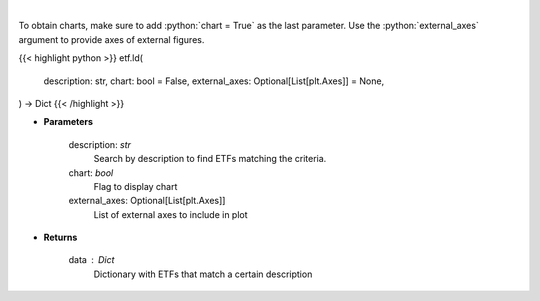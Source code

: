 .. role:: python(code)
    :language: python
    :class: highlight

|

.. raw:: html

    <h3>
    > Return a selection of ETFs based on description filtered by total assets.
    [Source: Finance Database]
    </h3>

To obtain charts, make sure to add :python:`chart = True` as the last parameter.
Use the :python:`external_axes` argument to provide axes of external figures.

{{< highlight python >}}
etf.ld(
    description: str,
    chart: bool = False,
    external_axes: Optional[List[plt.Axes]] = None,
) -> Dict
{{< /highlight >}}

* **Parameters**

    description: *str*
        Search by description to find ETFs matching the criteria.
    chart: *bool*
       Flag to display chart
    external_axes: Optional[List[plt.Axes]]
        List of external axes to include in plot

* **Returns**

    data : *Dict*
        Dictionary with ETFs that match a certain description
